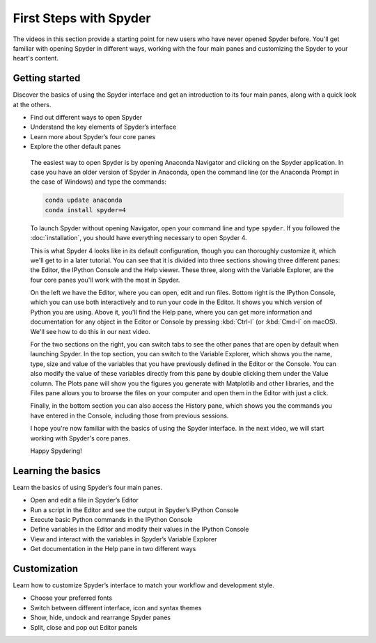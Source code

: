 #######################
First Steps with Spyder
#######################

The videos in this section provide a starting point for new users who have never opened Spyder before.
You'll get familiar with opening Spyder in different ways, working with the four main panes and customizing the Spyder to your heart's content.



===============
Getting started
===============

Discover the basics of using the Spyder interface and get an introduction to its four main panes, along with a quick look at the others.

* Find out different ways to open Spyder
* Understand the key elements of Spyder’s interface
* Learn more about Spyder’s four core panes
* Explore the other default panes 

.. youtube:: E2Dap5SfXkI
   :height: 360
   :width: 640
   :align: left

.. rst-class:: dropdown-videos

.. dropdown:: Transcript
   :animate: fade-in

   .. div:: scroll
      
      Hello everyone! I'm Juanita, and in this video I'm going to show you how to open Spyder and go over the basics of Spyder's interface. We will learn about Spyder's four panes that you'll likely be using most often, as well as briefly explore the others that are open by default. If you don't have Spyder installed and would like to follow along, you can `download it here`_.

.. _download it here: https://www.spyder-ide.org/#fh5co-download

      The easiest way to open Spyder is by opening Anaconda Navigator and clicking on the Spyder application. In case you have an older version of Spyder in Anaconda, open the command line (or the Anaconda Prompt in the case of Windows) and type the commands:

      .. code-block:: bash

         conda update anaconda
         conda install spyder=4

      To launch Spyder without opening Navigator, open your command line and type ``spyder``. If you followed the :doc:`installation`, you should have everything necessary to open Spyder 4.

      This is what Spyder 4 looks like in its default configuration, though you can thoroughly customize it, which we'll get to in a later tutorial. You can see that it is divided into three sections showing three different panes: the Editor, the IPython Console and the Help viewer. These three, along with the Variable Explorer, are the four core panes you'll work with the most in Spyder.
 
      On the left we have the Editor, where you can open, edit and run files. Bottom right is the IPython Console, which you can use both interactively and to run your code in the Editor. It shows you which version of Python you are using. Above it, you'll find the Help pane, where you can get more information and documentation for any object in the Editor or Console by pressing :kbd:`Ctrl-I` (or :kbd:`Cmd-I` on macOS). We'll see how to do this in our next video.
 
      For the two sections on the right, you can switch tabs to see the other panes that are open by default when launching Spyder. In the top section, you can switch to the Variable Explorer, which shows you the name, type, size and value of the variables that you have previously defined in the Editor or the Console. You can also modify the value of these variables directly from this pane by double clicking them under the Value column. The Plots pane will show you the figures you generate with Matplotlib and other libraries, and the Files pane allows you to browse the files on your computer and open them in the Editor with just a click.

      Finally, in the bottom section you can also access the History pane, which shows you the commands you have entered in the Console, including those from previous sessions.

      I hope you're now familiar with the basics of using the Spyder interface. In the next video, we will start working with Spyder's core panes.

      Happy Spydering!



===================
Learning the basics
===================

Learn the basics of using Spyder’s four main panes.

* Open and edit a file in Spyder’s Editor
* Run a script in the Editor and see the output in Spyder’s IPython Console
* Execute basic Python commands in the IPython Console
* Define variables in the Editor and modify their values in the IPython Console
* View and interact with the variables in Spyder’s Variable Explorer 
* Get documentation in the Help pane in two different ways

.. youtube:: WV9bm4ey7Cg
   :height: 360
   :width: 640
   :align: left
.. rst-class:: dropdown-videos

.. dropdown:: Transcript
   :animate: fade-in

   .. div:: scroll

      Hello everyone! I'm Juanita, and in this video I will show you how to start working with Spyder's four main panes. First, let's take a look at the Editor, which you can use to open, edit and run files from your computer. I will open a short "Hello World" program for this demo, which you can `download here`_. Once you have it open in your Editor, you can execute it by pressing the green run button. We can see the output in the Python Console [Show IPython console] as well as the path of the file that we are running and the working directory where this code was run.

      .. _download here: https://drive.google.com/file/d/18Ai-XY9kIPm9x_7-0RBakV2a6dRVqh-L/view

      We can also run any Python code that is entered directly in the IPython Console. For example, we can type ``print("Hello")`` and see the output. Or, we can try some math operations and see the results here too. Note that for implicitly printed output, there is a red indication that differs from the output of the ``print()`` function.

      Now, let's start defining some variables. We can do this both from the editor or from the Console. If I define a variable ``a = 10`` and then run this code, I can see its value in the console just by typing its name ``a``. However, you can also assign any variable in the IPython console (``b = 20``) and its value will be stored too. In both cases, they can also be seen in the Variable Explorer pane, which shows the name, type, size and value of each of the objects previously defined. In this case, we see variables ``a`` and ``b``, both of type int and with size 1. We can also define a list ``l`` with ``l = [1, 2, 3]`` and see that the type of the variable is list and the size is 3.

      We can change the values of the variables in the Variable Explorer too by double-clicking them and typing their new value. Now, we can check their new value in the console. In the case of a more complex type like a list, double-clicking it will open a viewer in which you can modify each of its values separately, along with other more complex operations which we'll demonstrate in a future video. We can remove a variable by right-clicking it and selecting the option Remove. After doing this, we can check in the IPython Console that the variable was actually deleted.

      Finally, we are going to learn how to get help for objects in two different ways. First, we can press :kbd:`Ctrl-I` (or :kbd:`Cmd-I` on macOS) right after the name of an object written in the Editor or the Console, for example ``numpy.array``. You can see that we obtain its documentation in the Help pane if it is available. Second, if we change the Source dropdown option to Console, we can type its name in the object box in the Help pane. Now we can get help for Numpy arrays.

      You should now be ready to start using Spyder's four main panes. Check out our next video to continue learning and as always, Happy Spydering!



=============
Customization
=============

Learn how to customize Spyder’s interface to match your workflow and development style.

* Choose your preferred fonts 
* Switch between different interface, icon and syntax themes 
* Show, hide, undock and rearrange Spyder panes 
* Split, close and pop out Editor panels

.. youtube:: -dARZBUDk_s
   :height: 360
   :width: 640
   :align: left

.. rst-class:: dropdown-videos

.. dropdown:: Transcript
   :animate: fade-in

   .. div:: scroll

      Hello everyone, I'm Juanita! In this video, I will show you how to customize Spyder to match your workflow and development style.
 
      First, we are going to learn how to change the font in the Editor, IPython Console and Help panes. To do this, go to Preferences, select the Appearance entry and scroll down to Fonts. You can change both the style and the size of the font for both plain and rich text. You can see how this affects the font in the Editor, Console and Help panes.

      In this same dialog, you can easily change the syntax highlighting theme, for which you can see the preview at the right of the window. Note that Spyder's interface theme changes to match the highlighting theme because the Interface theme option is set to Automatic by default. However, you can change the theme for the entire Spyder interface, choosing between Light and Dark. After selecting this change, click Apply to restart Spyder to apply the new theme.

      Beyond just Spyder's preferences, you can freely rearrange the panes in Spyder's main window. To show or hide panes, go to Panes under the View menu, and select which ones you want to see. For example, let's hide the Files pane and show the Profiler pane. You can also close a pane from its options menu, which will hide it from the main window.

      By default, the panes and toolbars are locked so they can't be moved accidentally. However, unchecking the option Lock panes and toolbars in the View menu will allow you to move them freely anywhere on the window, by dragging them from the top and dropping them at any position you like. You can also undock a pane, which will open a new window with it. You can have as many separate windows as you have panes, if you choose. This feature is very useful if you work with several monitors because you can undock the Editor and move it to a different monitor, while working with the rest of the panes in your main monitor.

      Additionally, you can split the Editor pane vertically or horizontally in as many copies as you want, and open one or more panels in separate Spyder windows, complete with their own toolbar, outline and status bar.

      Finally, each pane can be customized further under its respective options menu and Preferences panel.

      With all these options, you can customize Spyder to your heart's content. However, if you ever want to return to its default configuration, you can always reset the window layout under Window Layouts in the View menu, or your entire Spyder configuration with the Reset to Default button in the Preferences.

      Enjoy your customized version of Spyder, and Happy Spydering!
